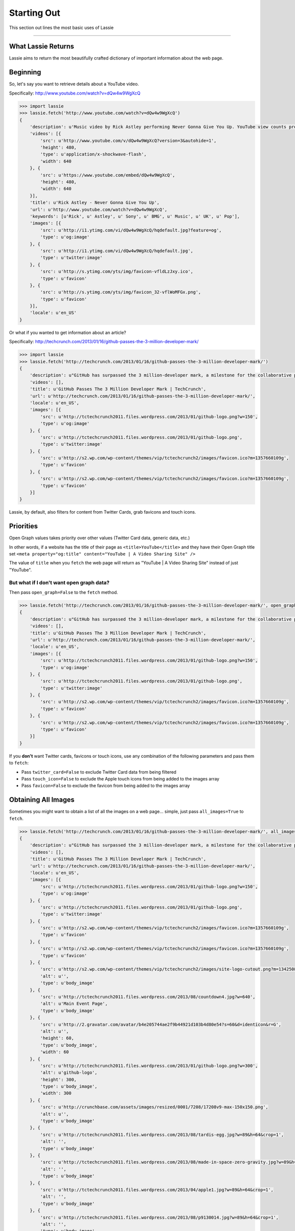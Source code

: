 .. _starting-out:

Starting Out
============

This section out lines the most basic uses of Lassie

*******************************************************************************

What Lassie Returns
-------------------

Lassie aims to return the most beautifully crafted dictionary of important information about the web page.

Beginning
---------

So, let's say you want to retrieve details about a YouTube video.

Specifically: http://www.youtube.com/watch?v=dQw4w9WgXcQ

.. code-block:: python

    >>> import lassie
    >>> lassie.fetch('http://www.youtube.com/watch?v=dQw4w9WgXcQ')
    {
        'description': u'Music video by Rick Astley performing Never Gonna Give You Up. YouTube view counts pre-VEVO: 2,573,462 (C) 1987 PWL',
        'videos': [{
            'src': u'http://www.youtube.com/v/dQw4w9WgXcQ?version=3&autohide=1',
            'height': 480,
            'type': u'application/x-shockwave-flash',
            'width': 640
        }, {
            'src': u'https://www.youtube.com/embed/dQw4w9WgXcQ',
            'height': 480,
            'width': 640
        }],
        'title': u'Rick Astley - Never Gonna Give You Up',
        'url': u'http://www.youtube.com/watch?v=dQw4w9WgXcQ',
        'keywords': [u'Rick', u' Astley', u' Sony', u' BMG', u' Music', u' UK', u' Pop'],
        'images': [{
            'src': u'http://i1.ytimg.com/vi/dQw4w9WgXcQ/hqdefault.jpg?feature=og',
            'type': u'og:image'
        }, {
            'src': u'http://i1.ytimg.com/vi/dQw4w9WgXcQ/hqdefault.jpg',
            'type': u'twitter:image'
        }, {
            'src': u'http://s.ytimg.com/yts/img/favicon-vfldLzJxy.ico',
            'type': u'favicon'
        }, {
            'src': u'http://s.ytimg.com/yts/img/favicon_32-vflWoMFGx.png',
            'type': u'favicon'
        }],
        'locale': u'en_US'
    }

Or what if you wanted to get information about an article?

Specifically: http://techcrunch.com/2013/01/16/github-passes-the-3-million-developer-mark/

.. code-block:: python

    >>> import lassie
    >>> lassie.fetch('http://techcrunch.com/2013/01/16/github-passes-the-3-million-developer-mark/')
    {
        'description': u"GitHub has surpassed the 3 million-developer mark, a milestone for the collaborative platform for application development.\xa0GitHub said it happened Monday night on the first day of the company's\xa0all-hands winter summit. Launched\xa0in April 2008, GitHub\xa0celebrated\xa0its first million users in..",
        'videos': [],
        'title': u'GitHub Passes The 3 Million Developer Mark | TechCrunch',
        'url': u'http://techcrunch.com/2013/01/16/github-passes-the-3-million-developer-mark/',
        'locale': u'en_US',
        'images': [{
            'src': u'http://tctechcrunch2011.files.wordpress.com/2013/01/github-logo.png?w=150',
            'type': u'og:image'
        }, {
            'src': u'http://tctechcrunch2011.files.wordpress.com/2013/01/github-logo.png',
            'type': u'twitter:image'
        }, {
            'src': u'http://s2.wp.com/wp-content/themes/vip/tctechcrunch2/images/favicon.ico?m=1357660109g',
            'type': u'favicon'
        }, {
            'src': u'http://s2.wp.com/wp-content/themes/vip/tctechcrunch2/images/favicon.ico?m=1357660109g',
            'type': u'favicon'
        }]
    }

Lassie, by default, also filters for content from Twitter Cards, grab favicons and touch icons.

Priorities
----------

Open Graph values takes priority over other values (Twitter Card data, generic data, etc.)

In other words, if a website has the title of their page as ``<title>YouTube</title>`` and they have their Open Graph title set ``<meta property="og:title" content="YouTube | A Video Sharing Site" />``

The value of ``title`` when you ``fetch`` the web page will return as "YouTube | A Video Sharing Site" instead of just "YouTube".

But what if I don't want open graph data?
^^^^^^^^^^^^^^^^^^^^^^^^^^^^^^^^^^^^^^^^^

Then pass ``open_graph=False`` to the ``fetch`` method.

.. code-block:: python

    >>> lassie.fetch('http://techcrunch.com/2013/01/16/github-passes-the-3-million-developer-mark/', open_graph=False)
    {
        'description': u"GitHub has surpassed the 3 million-developer mark, a milestone for the collaborative platform for application development.\xa0GitHub said it happened Monday night on the first day of the company's\xa0all-hands winter summit. Launched\xa0in April 2008, GitHub\xa0celebrated\xa0its first million users in..",
        'videos': [],
        'title': u'GitHub Passes The 3 Million Developer Mark | TechCrunch',
        'url': u'http://techcrunch.com/2013/01/16/github-passes-the-3-million-developer-mark/',
        'locale': u'en_US',
        'images': [{
            'src': u'http://tctechcrunch2011.files.wordpress.com/2013/01/github-logo.png?w=150',
            'type': u'og:image'
        }, {
            'src': u'http://tctechcrunch2011.files.wordpress.com/2013/01/github-logo.png',
            'type': u'twitter:image'
        }, {
            'src': u'http://s2.wp.com/wp-content/themes/vip/tctechcrunch2/images/favicon.ico?m=1357660109g',
            'type': u'favicon'
        }, {
            'src': u'http://s2.wp.com/wp-content/themes/vip/tctechcrunch2/images/favicon.ico?m=1357660109g',
            'type': u'favicon'
        }]
    }

If you **don't** want Twitter cards, favicons or touch icons, use any combination of the following parameters and pass them to ``fetch``:

- Pass ``twitter_card=False`` to exclude Twitter Card data from being filtered
- Pass ``touch_icon=False`` to exclude the Apple touch icons from being added to the images array
- Pass ``favicon=False`` to exclude the favicon from being added to the images array

Obtaining All Images
--------------------

Sometimes you might want to obtain a list of all the images on a web page... simple, just pass ``all_images=True`` to ``fetch``.

.. code-block:: python

    >>> lassie.fetch('http://techcrunch.com/2013/01/16/github-passes-the-3-million-developer-mark/', all_images=True)
    {
        'description': u"GitHub has surpassed the 3 million-developer mark, a milestone for the collaborative platform for application development.\xa0GitHub said it happened Monday night on the first day of the company's\xa0all-hands winter summit. Launched\xa0in April 2008, GitHub\xa0celebrated\xa0its first million users in..",
        'videos': [],
        'title': u'GitHub Passes The 3 Million Developer Mark | TechCrunch',
        'url': u'http://techcrunch.com/2013/01/16/github-passes-the-3-million-developer-mark/',
        'locale': u'en_US',
        'images': [{
            'src': u'http://tctechcrunch2011.files.wordpress.com/2013/01/github-logo.png?w=150',
            'type': u'og:image'
        }, {
            'src': u'http://tctechcrunch2011.files.wordpress.com/2013/01/github-logo.png',
            'type': u'twitter:image'
        }, {
            'src': u'http://s2.wp.com/wp-content/themes/vip/tctechcrunch2/images/favicon.ico?m=1357660109g',
            'type': u'favicon'
        }, {
            'src': u'http://s2.wp.com/wp-content/themes/vip/tctechcrunch2/images/favicon.ico?m=1357660109g',
            'type': u'favicon'
        }, {
            'src': u'http://s2.wp.com/wp-content/themes/vip/tctechcrunch2/images/site-logo-cutout.png?m=1342508617g',
            'alt': u'',
            'type': u'body_image'
        }, {
            'src': u'http://tctechcrunch2011.files.wordpress.com/2013/08/countdown4.jpg?w=640',
            'alt': u'Main Event Page',
            'type': u'body_image'
        }, {
            'src': u'http://2.gravatar.com/avatar/b4e205744ae2f9b44921d103b4d80e54?s=60&d=identicon&r=G',
            'alt': u'',
            'height': 60,
            'type': u'body_image',
            'width': 60
        }, {
            'src': u'http://tctechcrunch2011.files.wordpress.com/2013/01/github-logo.png?w=300',
            'alt': u'github-logo',
            'height': 300,
            'type': u'body_image',
            'width': 300
        }, {
            'src': u'http://crunchbase.com/assets/images/resized/0001/7208/17208v9-max-150x150.png',
            'alt': u'',
            'type': u'body_image'
        }, {
            'src': u'http://tctechcrunch2011.files.wordpress.com/2013/08/tardis-egg.jpg?w=89&h=64&crop=1',
            'alt': '',
            'type': u'body_image'
        }, {
            'src': u'http://tctechcrunch2011.files.wordpress.com/2013/08/made-in-space-zero-gravity.jpg?w=89&h=64&crop=1',
            'alt': '',
            'type': u'body_image'
        }, {
            'src': u'http://tctechcrunch2011.files.wordpress.com/2013/04/apple1.jpg?w=89&h=64&crop=1',
            'alt': '',
            'type': u'body_image'
        }, {
            'src': u'http://tctechcrunch2011.files.wordpress.com/2013/08/p9130014.jpg?w=89&h=64&crop=1',
            'alt': '',
            'type': u'body_image'
        }, {
            'src': u'http://tctechcrunch2011.files.wordpress.com/2013/08/htc.png?w=89&h=64&crop=1',
            'alt': '',
            'type': u'body_image'
        }, {
            'src': u'http://tctechcrunch2011.files.wordpress.com/2013/08/screen-shot-2013-08-13-at-8-18-25-pm.png?w=89&h=64&crop=1',
            'alt': '',
            'type': u'body_image'
        }, {
            'src': u'http://tctechcrunch2011.files.wordpress.com/2013/08/24112v5-max-250x250.jpg?w=89&h=63&crop=1',
            'alt': '',
            'type': u'body_image'
        }, {
            'src': u'http://tctechcrunch2011.files.wordpress.com/2013/08/surface-14.jpg?w=89&h=64&crop=1',
            'alt': '',
            'type': u'body_image'
        }, {
            'src': u'http://tctechcrunch2011.files.wordpress.com/2013/08/sprawl_tuned_robot.jpg?w=89&h=64&crop=1',
            'alt': '',
            'type': u'body_image'
        }, {
            'src': u'http://tctechcrunch2011.files.wordpress.com/2013/08/ashton-kutcher-jobs.jpg?w=89&h=64&crop=1',
            'alt': '',
            'type': u'body_image'
        }, {
            'src': u'http://tctechcrunch2011.files.wordpress.com/2013/08/facebook-commerce.png?w=89&h=64&crop=1',
            'alt': '',
            'type': u'body_image'
        }, {
            'src': u'http://tctechcrunch2011.files.wordpress.com/2013/08/screen-shot-2013-08-14-at-10-23-20-am.png?w=89&h=64&crop=1',
            'alt': '',
            'type': u'body_image'
        }, {
            'src': u'http://tctechcrunch2011.files.wordpress.com/2012/10/ibm_logo.jpg?w=89&h=64&crop=1',
            'alt': '',
            'type': u'body_image'
        }, {
            'src': u'http://tctechcrunch2011.files.wordpress.com/2013/08/screen-shot-2013-08-15-at-12-09-16.png?w=89&h=64&crop=1',
            'alt': '',
            'type': u'body_image'
        }, {
            'src': u'http://tctechcrunch2011.files.wordpress.com/2013/08/inklogo.jpg?w=89&h=64&crop=1',
            'alt': '',
            'type': u'body_image'
        }, {
            'src': u'http://tctechcrunch2011.files.wordpress.com/2013/08/screen-shot-2013-08-15-at-9-31-21-am.png?w=89&h=64&crop=1',
            'alt': '',
            'type': u'body_image'
        }]
    }

*******************************************************************************

So, now you know the basics. What if you don't want to declare params *every* time to the ``fetch`` method? Head over to the :ref:`advanced usage <advanced-usage>` section to learn about the ``Lassie`` class.
